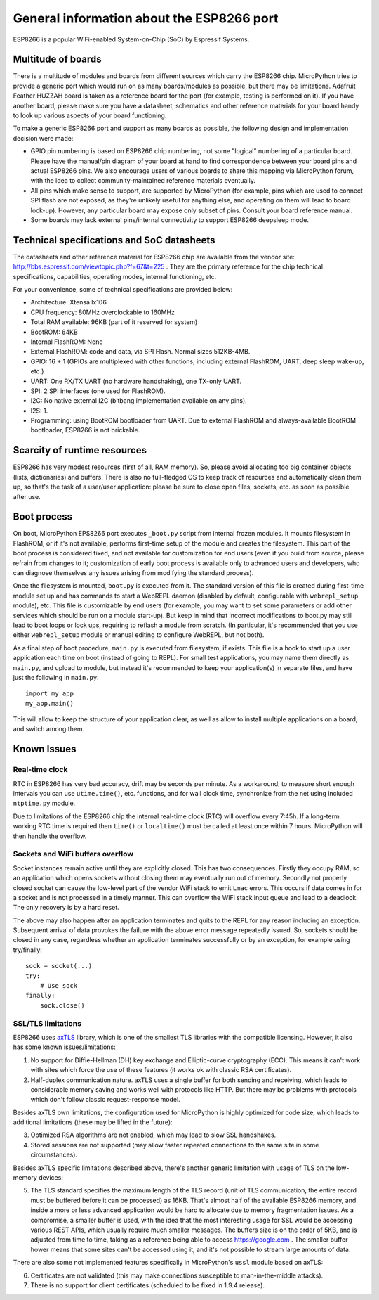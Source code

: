 .. _esp8266_general:

General information about the ESP8266 port
==========================================

ESP8266 is a popular WiFi-enabled System-on-Chip (SoC) by Espressif Systems.

Multitude of boards
-------------------

There is a multitude of modules and boards from different sources which carry
the ESP8266 chip. MicroPython tries to provide a generic port which would run on
as many boards/modules as possible, but there may be limitations. Adafruit
Feather HUZZAH board is taken as a reference board for the port (for example,
testing is performed on it). If you have another board, please make sure you
have a datasheet, schematics and other reference materials for your board
handy to look up various aspects of your board functioning.

To make a generic ESP8266 port and support as many boards as possible,
the following design and implementation decision were made:

* GPIO pin numbering is based on ESP8266 chip numbering, not some "logical"
  numbering of a particular board. Please have the manual/pin diagram of your board
  at hand to find correspondence between your board pins and actual ESP8266 pins.
  We also encourage users of various boards to share this mapping via MicroPython
  forum, with the idea to collect community-maintained reference materials
  eventually.
* All pins which make sense to support, are supported by MicroPython
  (for example, pins which are used to connect SPI flash
  are not exposed, as they're unlikely useful for anything else, and
  operating on them will lead to board lock-up). However, any particular
  board may expose only subset of pins. Consult your board reference manual.
* Some boards may lack external pins/internal connectivity to support
  ESP8266 deepsleep mode.


Technical specifications and SoC datasheets
-------------------------------------------

The datasheets and other reference material for ESP8266 chip are available
from the vendor site: http://bbs.espressif.com/viewtopic.php?f=67&t=225 .
They are the primary reference for the chip technical specifications, capabilities,
operating modes, internal functioning, etc.

For your convenience, some of technical specifications are provided below:

* Architecture: Xtensa lx106
* CPU frequency: 80MHz overclockable to 160MHz
* Total RAM available: 96KB (part of it reserved for system)
* BootROM: 64KB
* Internal FlashROM: None
* External FlashROM: code and data, via SPI Flash. Normal sizes 512KB-4MB.
* GPIO: 16 + 1 (GPIOs are multiplexed with other functions, including
  external FlashROM, UART, deep sleep wake-up, etc.)
* UART: One RX/TX UART (no hardware handshaking), one TX-only UART.
* SPI: 2 SPI interfaces (one used for FlashROM).
* I2C: No native external I2C (bitbang implementation available on any pins).
* I2S: 1.
* Programming: using BootROM bootloader from UART. Due to external FlashROM
  and always-available BootROM bootloader, ESP8266 is not brickable.


Scarcity of runtime resources
-----------------------------

ESP8266 has very modest resources (first of all, RAM memory). So, please
avoid allocating too big container objects (lists, dictionaries) and
buffers. There is also no full-fledged OS to keep track of resources
and automatically clean them up, so that's the task of a user/user
application: please be sure to close open files, sockets, etc. as soon
as possible after use.


Boot process
------------

On boot, MicroPython EPS8266 port executes ``_boot.py`` script from internal
frozen modules. It mounts filesystem in FlashROM, or if it's not available,
performs first-time setup of the module and creates the filesystem. This
part of the boot process is considered fixed, and not available for customization
for end users (even if you build from source, please refrain from changes to
it; customization of early boot process is available only to advanced users
and developers, who can diagnose themselves any issues arising from
modifying the standard process).

Once the filesystem is mounted, ``boot.py`` is executed from it. The standard
version of this file is created during first-time module set up and has
commands to start a WebREPL daemon (disabled by default, configurable
with ``webrepl_setup`` module), etc. This
file is customizable by end users (for example, you may want to set some
parameters or add other services which should be run on
a module start-up). But keep in mind that incorrect modifications to boot.py
may still lead to boot loops or lock ups, requiring to reflash a module
from scratch. (In particular, it's recommended that you use either
``webrepl_setup`` module or manual editing to configure WebREPL, but not
both).

As a final step of boot procedure, ``main.py`` is executed from filesystem,
if exists. This file is a hook to start up a user application each time
on boot (instead of going to REPL). For small test applications, you may
name them directly as ``main.py``, and upload to module, but instead it's
recommended to keep your application(s) in separate files, and have just
the following in ``main.py``::

    import my_app
    my_app.main()

This will allow to keep the structure of your application clear, as well as
allow to install multiple applications on a board, and switch among them.


Known Issues
------------

Real-time clock
~~~~~~~~~~~~~~~

RTC in ESP8266 has very bad accuracy, drift may be seconds per minute. As
a workaround, to measure short enough intervals you can use
``utime.time()``, etc. functions, and for wall clock time, synchronize from
the net using included ``ntptime.py`` module.

Due to limitations of the ESP8266 chip the internal real-time clock (RTC)
will overflow every 7:45h.  If a long-term working RTC time is required then
``time()`` or ``localtime()`` must be called at least once within 7 hours.
MicroPython will then handle the overflow.

Sockets and WiFi buffers overflow
~~~~~~~~~~~~~~~~~~~~~~~~~~~~~~~~~

Socket instances remain active until they are explicitly closed. This has two
consequences. Firstly they occupy RAM, so an application which opens sockets
without closing them may eventually run out of memory. Secondly not properly
closed socket can cause the low-level part of the vendor WiFi stack to emit
``Lmac`` errors. This occurs if data comes in for a socket and is not
processed in a timely manner. This can overflow the WiFi stack input queue
and lead to a deadlock. The only recovery is by a hard reset.

The above may also happen after an application terminates and quits to the REPL
for any reason including an exception. Subsequent arrival of data provokes the
failure with the above error message repeatedly issued. So, sockets should be
closed in any case, regardless whether an application terminates successfully
or by an exception, for example using try/finally::

    sock = socket(...)
    try:
        # Use sock
    finally:
        sock.close()


SSL/TLS limitations
~~~~~~~~~~~~~~~~~~~

ESP8266 uses `axTLS <http://axtls.sourceforge.net/>`_ library, which is one
of the smallest TLS libraries with the compatible licensing. However, it
also has some known issues/limitations:

1. No support for Diffie-Hellman (DH) key exchange and Elliptic-curve
   cryptography (ECC). This means it can't work with sites which force
   the use of these features (it works ok with classic RSA certificates).
2. Half-duplex communication nature. axTLS uses a single buffer for both
   sending and receiving, which leads to considerable memory saving and
   works well with protocols like HTTP. But there may be problems with
   protocols which don't follow classic request-response model.

Besides axTLS own limitations, the configuration used for MicroPython is
highly optimized for code size, which leads to additional limitations
(these may be lifted in the future):

3. Optimized RSA algorithms are not enabled, which may lead to slow
   SSL handshakes.
4. Stored sessions are not supported (may allow faster repeated connections
   to the same site in some circumstances).

Besides axTLS specific limitations described above, there's another generic
limitation with usage of TLS on the low-memory devices:

5. The TLS standard specifies the maximum length of the TLS record (unit
   of TLS communication, the entire record must be buffered before it can
   be processed) as 16KB. That's almost half of the available ESP8266 memory,
   and inside a more or less advanced application would be hard to allocate
   due to memory fragmentation issues. As a compromise, a smaller buffer is
   used, with the idea that the most interesting usage for SSL would be
   accessing various REST APIs, which usually require much smaller messages.
   The buffers size is on the order of 5KB, and is adjusted from time to
   time, taking as a reference being able to access https://google.com .
   The smaller buffer hower means that some sites can't be accessed using
   it, and it's not possible to stream large amounts of data.

There are also some not implemented features specifically in MicroPython's
``ussl`` module based on axTLS:

6. Certificates are not validated (this may make connections susceptible
   to man-in-the-middle attacks).
7. There is no support for client certificates (scheduled to be fixed in
   1.9.4 release).
